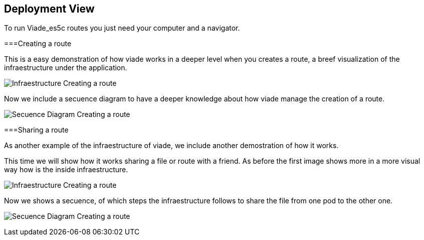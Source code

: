 [[section-deployment-view]]
== Deployment View
To run Viade_es5c routes you just need your computer and a navigator.

===Creating a route

This is a easy demonstration of how viade works in a deeper level when you creates a route, a breef visualization of the infraestructure under the application. 

image:images/creatingARouteInfreastructure.png["Infraestructure Creating a route"]

Now we include a secuence diagram to have a deeper knowledge about how viade manage the creation of a route.

image:images/secuenceDiagramCreatingARoute.png["Secuence Diagram Creating a route"]

===Sharing a route

As another example of the infraestructure of viade, we include another demostration of how it works.

This time we will show how it works sharing a file or route with a friend. As before the first image shows more in a more visual way how is the inside infraestructure.

image:images/sharingARouteInfreastructure.png["Infraestructure Creating a route"]

Now we shows a secuence, of which steps the infraestructure follows to share the file from one pod to the other one.

image:images/secuenceDiagramSharingARoute.png["Secuence Diagram Creating a route"]

